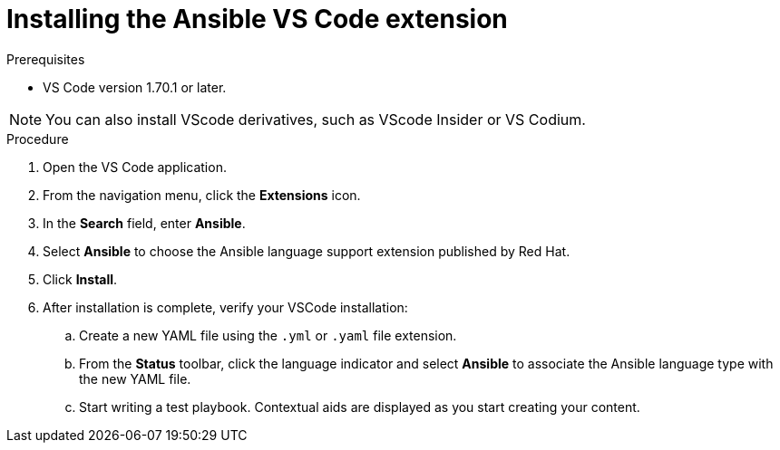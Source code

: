 :_content-type: PROCEDURE

[id="install-vscode-extension_{context}"]

= Installing the Ansible VS Code extension

.Prerequisites

* VS Code version 1.70.1 or later. 

NOTE: You can also install VScode derivatives, such as VScode Insider or VS Codium. 

.Procedure

. Open the VS Code application.
. From the navigation menu, click the *Extensions* icon. 
. In the *Search* field, enter *Ansible*. 
. Select *Ansible* to choose the Ansible language support extension published by Red Hat.
. Click *Install*. 
. After installation is complete, verify your VSCode installation:
.. Create a new YAML file using the `.yml` or `.yaml` file extension.
.. From the *Status* toolbar, click the language indicator and select *Ansible* to associate the Ansible language type with the new YAML file. 
.. Start writing a test playbook. Contextual aids are displayed as you start creating your content. 



